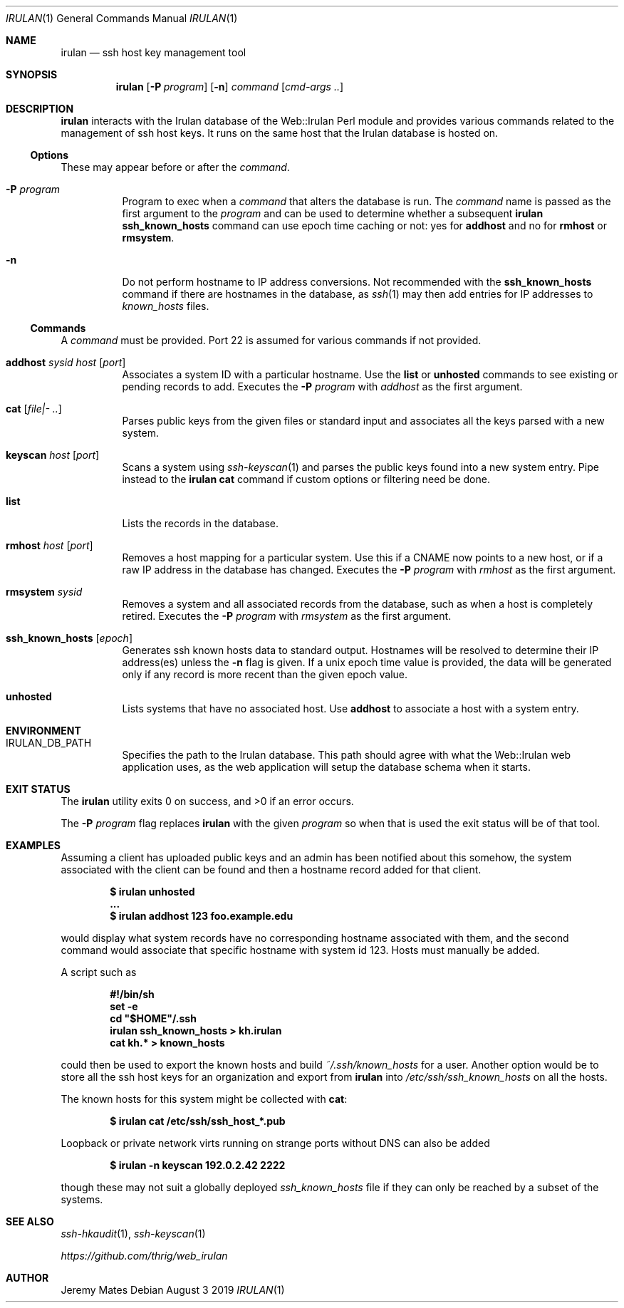 .Dd August  3 2019
.Dt IRULAN 1
.nh
.Os
.Sh NAME
.Nm irulan
.Nd ssh host key management tool
.Sh SYNOPSIS
.Bk -words
.Nm
.Op Fl P Ar program
.Op Fl n
.Ar command
.Op Ar cmd-args ..
.Ek
.Sh DESCRIPTION
.Nm
interacts with the Irulan database of the Web::Irulan Perl module and
provides various commands related to the management of ssh host keys. It
runs on the same host that the Irulan database is hosted on.
.Ss Options
These may appear before or after the
.Ar command .
.Bl -tag -width Ds
.It Fl P Ar program
Program to exec when a
.Ar command
that alters the database is run. The
.Ar command
name is passed as the first argument to the
.Ar program
and can be used to determine whether a subsequent
.Nm
.Cm ssh_known_hosts
command can use epoch time caching or not: yes for
.Cm addhost
and no for 
.Cm rmhost
or
.Cm rmsystem .
.It Fl n 
Do not perform hostname to IP address conversions. Not recommended with the
.Cm ssh_known_hosts
command if there are hostnames in the database, as 
.Xr ssh 1
may then add entries for IP addresses to
.Pa known_hosts
files.
.El
.Ss Commands
A 
.Ar command
must be provided. Port 22 is assumed for various commands if not
provided.
.Bl -tag -width Ds
.It Cm addhost Ar sysid Ar host Op Ar port
Associates a system ID with a particular hostname. Use the
.Cm list
or
.Cm unhosted
commands to see existing or pending records to add.
Executes the
.Fl P Ar program
with
.Ar addhost
as the first argument.
.It Cm cat Op Ar file|- ..
Parses public keys from the given files or standard input and associates
all the keys parsed with a new system.
.It Cm keyscan Ar host Op Ar port
Scans a system using
.Xr ssh-keyscan 1
and parses the public keys found into a new system entry. Pipe
instead to the
.Nm
.Cm cat
command if custom options or filtering need be done.
.It Cm list
Lists the records in the database.
.It Cm rmhost Ar host Op Ar port
Removes a host mapping for a particular system. Use this if a CNAME
now points to a new host, or if a raw IP address in the database
has changed.
Executes the
.Fl P Ar program
with
.Ar rmhost
as the first argument.
.It Cm rmsystem Ar sysid
Removes a system and all associated records from the database, such as
when a host is completely retired.
Executes the
.Fl P Ar program
with
.Ar rmsystem
as the first argument.
.It Cm ssh_known_hosts Op Ar epoch
Generates ssh known hosts data to standard output. Hostnames will be
resolved to determine their IP address(es) unless the
.Fl n
flag is given. If a unix epoch time value is provided, the data will be
generated only if any record is more recent than the given epoch value.
.It Cm unhosted
Lists systems that have no associated host. Use
.Cm addhost
to associate a host with a system entry.
.El
.Sh ENVIRONMENT
.Bl -tag -width Ds
.It Dv IRULAN_DB_PATH
Specifies the path to the Irulan database. This path should agree with
what the Web::Irulan web application uses, as the web application will
setup the database schema when it starts.
.El
.Sh EXIT STATUS
.Ex -std
.Pp
The 
.Fl P Ar program
flag replaces
.Nm
with the given
.Ar program
so when that is used the exit status will be of that tool.
.Sh EXAMPLES
Assuming a client has uploaded public keys and an admin has been
notified about this somehow, the system associated with the client can
be found and then a hostname record added for that client.
.Pp
.Dl $ Ic irulan unhosted
.Dl ...
.Dl $ Ic irulan addhost 123 foo.example.edu
.Pp
would display what system records have no corresponding hostname
associated with them, and the second command would associate that
specific hostname with system id 123. Hosts must manually be added.
.Pp
A script such as
.Pp
.Dl #!/bin/sh
.Dl set -e
.Dl cd \&"$HOME\&"/.ssh
.Dl irulan ssh_known_hosts > kh.irulan
.Dl cat kh.* > known_hosts
.Pp
could then be used to export the known hosts and build
.Pa ~/.ssh/known_hosts
for a user. Another option would be to store all the ssh host keys for
an organization and export from
.Nm
into 
.Pa /etc/ssh/ssh_known_hosts
on all the hosts.
.Pp
The known hosts for this system might be collected with
.Cm cat :
.Pp
.Dl $ Ic irulan cat /etc/ssh/ssh_host_*.pub 
.Pp
Loopback or private network virts running on strange ports without DNS
can also be added
.Pp
.Dl $ Ic irulan -n keyscan 192.0.2.42 2222
.Pp
though these may not suit a globally deployed
.Pa ssh_known_hosts
file if they can only be reached by a subset of the systems.
.Sh SEE ALSO
.Xr ssh-hkaudit 1 ,
.Xr ssh-keyscan 1
.Pp
.Em https://github.com/thrig/web_irulan
.Sh AUTHOR
.An Jeremy Mates
